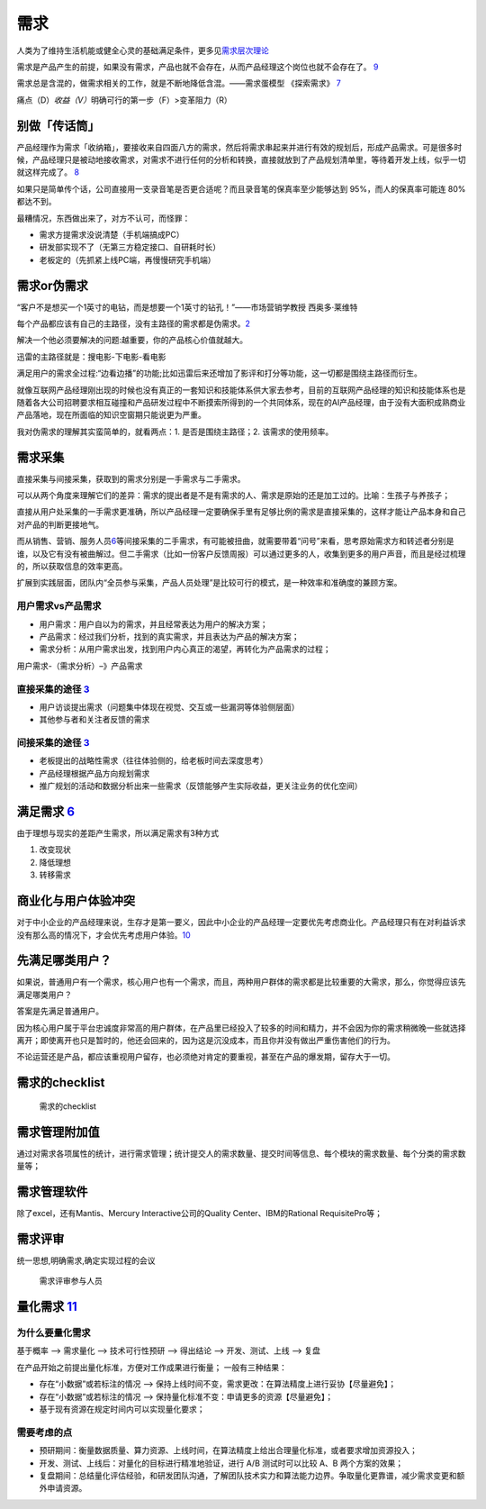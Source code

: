 
需求
====



人类为了维持生活机能或健全心灵的基础满足条件，更多见\ `需求层次理论 <https://zh.wikipedia.org/wiki/%E9%9C%80%E6%B1%82%E5%B1%82%E6%AC%A1%E7%90%86%E8%AE%BA>`__

需求是产品产生的前提，如果没有需求，产品也就不会存在，从而产品经理这个岗位也就不会存在了。
`9 <https://www.zhihu.com/pub/reader/119980992/chapter/1284104614460440576>`__

需求总是含混的，做需求相关的工作，就是不断地降低含混。——需求蛋模型
《探索需求》
`7 <https://www.yinxiang.com/everhub/note/f9ab87ee-73e6-4241-9428-9507cbfd007f>`__

痛点（D）\ *收益（V）*\ 明确可行的第一步（F）>变革阻力（R）

别做「传话筒」
--------------

产品经理作为需求「收纳箱」，要接收来自四面八方的需求，然后将需求串起来并进行有效的规划后，形成产品需求。可是很多时候，产品经理只是被动地接收需求，对需求不进行任何的分析和转换，直接就放到了产品规划清单里，等待着开发上线，似乎一切就这样完成了。
`8 <https://www.zhihu.com/pub/reader/119980992/chapter/1284104607329615872>`__

如果只是简单传个话，公司直接用一支录音笔是否更合适呢？而且录音笔的保真率至少能够达到
95%，而人的保真率可能连 80% 都达不到。

最糟情况，东西做出来了，对方不认可，而怪罪：

-  需求方提需求没说清楚（手机端搞成PC）
-  研发部实现不了（无第三方稳定接口、自研耗时长）
-  老板定的（先抓紧上线PC端，再慢慢研究手机端）

需求or伪需求
------------

“客户不是想买一个1英寸的电钻，而是想要一个1英寸的钻孔！”——市场营销学教授
西奥多·莱维特

每个产品都应该有自己的主路径，没有主路径的需求都是伪需求。\ `2 <http://www.woshipm.com/pmd/2903334.html>`__

解决一个他必须要解决的问题:越重要，你的产品核心价值就越大。

迅雷的主路径就是：搜电影-下电影-看电影

满足用户的需求全过程:“边看边播”的功能;比如迅雷后来还增加了影评和打分等功能，这一切都是围绕主路径而衍生。

就像互联网产品经理刚出现的时候也没有真正的一套知识和技能体系供大家去参考，目前的互联网产品经理的知识和技能体系也是随着各大公司招聘要求相互碰撞和产品研发过程中不断摸索所得到的一个共同体系，现在的AI产品经理，由于没有大面积成熟商业产品落地，现在所面临的知识空窗期只能说更为严重。

我对伪需求的理解其实蛮简单的，就看两点：1. 是否是围绕主路径；2.
该需求的使用频率。

需求采集
--------

直接采集与间接采集，获取到的需求分别是一手需求与二手需求。

可以从两个角度来理解它们的差异：需求的提出者是不是有需求的人、需求是原始的还是加工过的。比喻：生孩子与养孩子；

直接从用户处采集的一手需求更准确，所以产品经理一定要确保手里有足够比例的需求是直接采集的，这样才能让产品本身和自己对产品的判断更接地气。

而从销售、营销、服务人员\ `6 <https://quizlet.com/129588206/%E4%BA%BA%E4%BA%BA%E9%83%BD%E6%98%AF%E4%BA%A7%E5%93%81%E7%BB%8F%E7%90%86-%E7%AC%94%E8%AE%B0-flash-cards/>`__\ 等间接采集的二手需求，有可能被扭曲，就需要带着“问号”来看，思考原始需求方和转述者分别是谁，以及它有没有被曲解过。但二手需求（比如一份客户反馈周报）可以通过更多的人，收集到更多的用户声音，而且是经过梳理的，所以获取信息的效率更高。

扩展到实践层面，团队内“全员参与采集，产品人员处理”是比较可行的模式，是一种效率和准确度的兼顾方案。

用户需求vs产品需求
~~~~~~~~~~~~~~~~~~

-  用户需求：用户自以为的需求，并且经常表达为用户的解决方案；
-  产品需求：经过我们分析，找到的真实需求，并且表达为产品的解决方案；
-  需求分析：从用户需求出发，找到用户内心真正的渴望，再转化为产品需求的过程；

用户需求-（需求分析）–》产品需求

直接采集的途径 `3 <http://www.woshipm.com/zhichang/459131.html>`__
~~~~~~~~~~~~~~~~~~~~~~~~~~~~~~~~~~~~~~~~~~~~~~~~~~~~~~~~~~~~~~~~~~

-  用户访谈提出需求（问题集中体现在视觉、交互或一些漏洞等体验侧层面）
-  其他参与者和关注者反馈的需求

间接采集的途径 `3 <http://www.woshipm.com/zhichang/459131.html>`__
~~~~~~~~~~~~~~~~~~~~~~~~~~~~~~~~~~~~~~~~~~~~~~~~~~~~~~~~~~~~~~~~~~

-  老板提出的战略性需求（往往体验侧的，给老板时间去深度思考）
-  产品经理根据产品方向规划需求
-  推广规划的活动和数据分析出来一些需求（反馈能够产生实际收益，更关注业务的优化空间）

满足需求 `6 <https://quizlet.com/129588206/%E4%BA%BA%E4%BA%BA%E9%83%BD%E6%98%AF%E4%BA%A7%E5%93%81%E7%BB%8F%E7%90%86-%E7%AC%94%E8%AE%B0-flash-cards/>`__
-------------------------------------------------------------------------------------------------------------------------------------------------------

由于理想与现实的差距产生需求，所以满足需求有3种方式

1. 改变现状
2. 降低理想
3. 转移需求

商业化与用户体验冲突
--------------------

对于中小企业的产品经理来说，生存才是第一要义，因此中小企业的产品经理一定要优先考虑商业化。产品经理只有在对利益诉求没有那么高的情况下，才会优先考虑用户体验。\ `10 <https://www.zhihu.com/pub/reader/119980992/chapter/1284104619489460224>`__

先满足哪类用户？
----------------

如果说，普通用户有一个需求，核心用户也有一个需求，而且，两种用户群体的需求都是比较重要的大需求，那么，你觉得应该先满足哪类用户？

答案是先满足普通用户。

因为核心用户属于平台忠诚度非常高的用户群体，在产品里已经投入了较多的时间和精力，并不会因为你的需求稍微晚一些就选择离开；即使离开也只是暂时的，他还会回来的，因为这是沉没成本，而且你并没有做出严重伤害他们的行为。

不论运营还是产品，都应该重视用户留存，也必须绝对肯定的要重视，甚至在产品的爆发期，留存大于一切。

需求的checklist
---------------

.. figure:: ../img/define_need.png

   需求的checklist

需求管理附加值
--------------

通过对需求各项属性的统计，进行需求管理；统计提交人的需求数量、提交时间等信息、每个模块的需求数量、每个分类的需求数量等；

需求管理软件
------------

除了excel，还有Mantis、Mercury Interactive公司的Quality
Center、IBM的Rational RequisitePro等；

需求评审
--------

统一思想,明确需求,确定实现过程的会议

.. figure:: ../img/need_who_judge.jpg

   需求评审参与人员

量化需求 `11 <http://www.xmamiga.com/3573/s>`__
-----------------------------------------------

为什么要量化需求
~~~~~~~~~~~~~~~~

基于概率 –> 需求量化 –> 技术可行性预研 –> 得出结论 –> 开发、测试、上线
–> 复盘

在产品开始之前提出量化标准，方便对工作成果进行衡量； 一般有三种结果：

-  存在“小数据”或若标注的情况 –>
   保持上线时间不变，需求更改：在算法精度上进行妥协【尽量避免】；
-  存在“小数据”或若标注的情况 –>
   保持量化标准不变：申请更多的资源【尽量避免】；
-  基于现有资源在规定时间内可以实现量化要求；

需要考虑的点
~~~~~~~~~~~~

-  预研期间：衡量数据质量、算力资源、上线时间，在算法精度上给出合理量化标准，或者要求增加资源投入；
-  开发、测试、上线后：对量化的目标进行精准地验证，进行 A/B
   测试时可以比较 A、B 两个方案的效果；
-  复盘期间：总结量化评估经验，和研发团队沟通，了解团队技术实力和算法能力边界。争取量化更靠谱，减少需求变更和额外申请资源。
